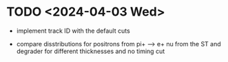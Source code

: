 #+startup:fold


* TODO <2024-04-03 Wed>

- implement track ID with the default cuts

- compare disstributions for positrons from pi+ --> e+ nu from the ST and degrader for different thicknesses
  and no timing cut
